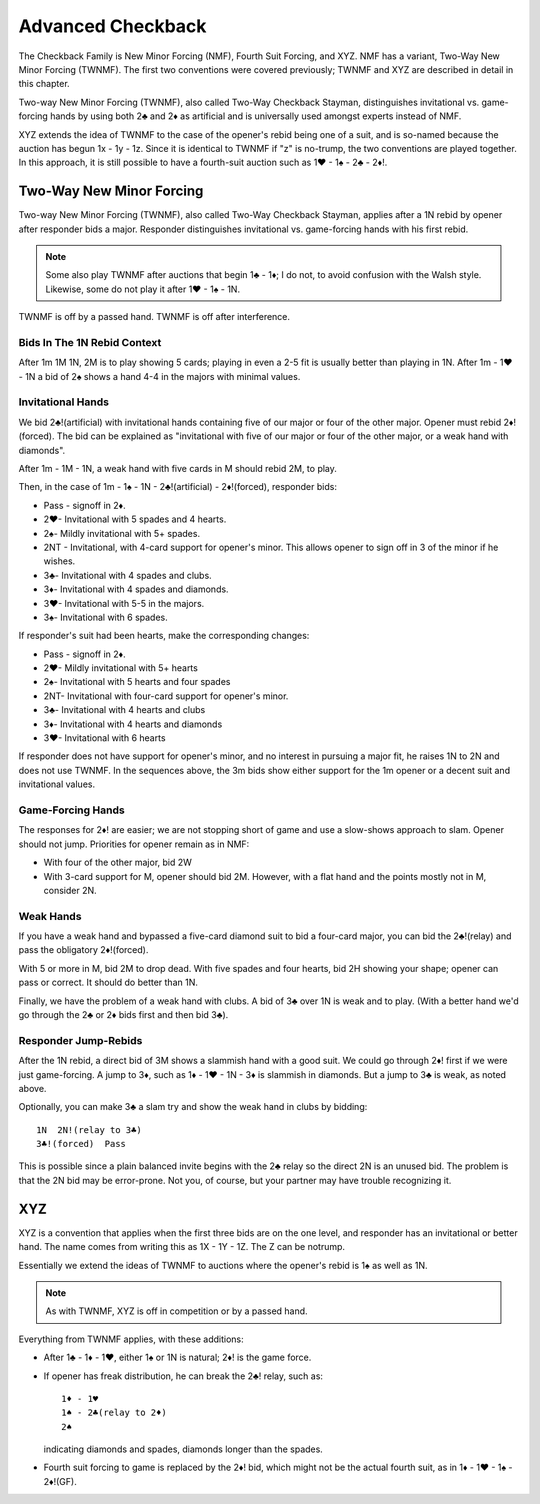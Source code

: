 
.. _Checkback:
   
Advanced Checkback
==================

.. index::
   pair:convention;XYZ
   pair:convention;checkback conventions
   pair:convention;Two-Way New Minor Forcing
   pair:convention;Two-Way Checkback Stayman
   pair:convention;Fourth Suit Forcing
   pair:convention;New Minor Forcing
   
The Checkback Family is New Minor Forcing (NMF), Fourth Suit Forcing, and XYZ. 
NMF has a variant, Two-Way New Minor Forcing (TWNMF). The first two conventions were 
covered previously; TWNMF and XYZ are described in detail in this chapter.

Two-way New Minor Forcing (TWNMF), also called Two-Way Checkback Stayman, distinguishes 
invitational vs. game-forcing hands by using both 2♣ and 2♦ as artificial and is 
universally used amongst experts instead of NMF.

XYZ extends the idea of TWNMF to the case of the opener's rebid being one of a suit, and
is so-named because the auction has begun 1x - 1y - 1z. Since it is identical to 
TWNMF if "z" is no-trump, the two conventions are played together. In this approach, it is 
still possible to have a fourth-suit auction such as 1♥ - 1♠ - 2♣ - 2♦!. 

.. index::
   pair:convention;Two-Way New Minor Forcing (TWNMF)
   pair:convention;Two-Way Checkback Stayman
     
.. _TWNMF:

Two-Way New Minor Forcing
-------------------------

Two-way New Minor Forcing (TWNMF), also called Two-Way Checkback Stayman, applies after 
a 1N rebid by opener after responder bids a major. Responder distinguishes invitational 
vs. game-forcing hands with his first rebid.

.. note::

   Some also play TWNMF after auctions that begin 1♣ - 1♦; I do not, to avoid
   confusion with the Walsh style. Likewise, some do not play it after 1♥ - 1♠ - 1N.

TWNMF is off by a passed hand. TWNMF is off after interference.

Bids In The 1N Rebid Context
~~~~~~~~~~~~~~~~~~~~~~~~~~~~

After 1m 1M 1N, 2M is to play showing 5 cards; playing in even a 2-5 fit is usually better
than playing in 1N.  After 1m - 1♥ - 1N a bid of 2♠ shows a hand 4-4 in the majors with
minimal values.  

Invitational Hands
~~~~~~~~~~~~~~~~~~

We bid 2♣!(artificial) with invitational hands containing five of our 
major or four of the other major. Opener must rebid 2♦!(forced). 
The bid can be explained as "invitational with five of our major or four of the
other major, or a weak hand with diamonds".  

After 1m - 1M - 1N, a weak hand with five cards in M should rebid 2M, to play.

Then, in the case of 1m - 1♠ - 1N - 2♣!(artificial) - 2♦!(forced), responder bids:

* Pass - signoff in 2♦.
* 2♥- Invitational with 5 spades and 4 hearts.
* 2♠- Mildly invitational with 5+ spades.
* 2NT - Invitational, with 4-card support for opener's minor. This allows
  opener to sign off in 3 of the minor if he wishes.
* 3♣- Invitational with 4 spades and clubs.
* 3♦- Invitational with 4 spades and diamonds.
* 3♥- Invitational with 5-5 in the majors.
* 3♠- Invitational with 6 spades.

If responder's suit had been hearts, make the corresponding changes:

* Pass - signoff in 2♦.
* 2♥- Mildly invitational with 5+ hearts
* 2♠- Invitational with 5 hearts and four spades
* 2NT- Invitational with four-card support for opener's minor.
* 3♣- Invitational with 4 hearts and clubs
* 3♦- Invitational with 4 hearts and diamonds
* 3♥- Invitational with 6 hearts

If responder does not have support for opener's minor, and no interest in pursuing 
a major fit, he raises 1N to 2N and does not use TWNMF. In the sequences above, 
the 3m bids show either support for the 1m opener or a decent suit and invitational 
values.

Game-Forcing Hands
~~~~~~~~~~~~~~~~~~

The responses for 2♦! are easier; we are not
stopping short of game and use a slow-shows approach to slam. Opener should not
jump. Priorities for opener remain as in NMF:

* With four of the other major, bid 2W
* With 3-card support for M, opener should bid 2M. However, with a flat hand and
  the points mostly not in M, consider 2N.
  
Weak Hands
~~~~~~~~~~

If you have a weak hand and bypassed a five-card diamond suit to bid a four-card
major, you can bid the 2♣!(relay) and pass the obligatory 2♦!(forced).

With 5 or more in M, bid 2M to drop dead.  With five spades and four hearts,
bid 2H showing your shape; opener can pass or correct.  It should do better than 1N.

Finally, we have the problem of a weak hand with clubs.  A bid of 3♣ over 1N is weak
and to play.  (With a better hand we'd go through the 2♣ or 2♦ bids first and then
bid 3♣).

Responder Jump-Rebids
~~~~~~~~~~~~~~~~~~~~~

After the 1N rebid, a direct bid of 3M shows a slammish hand with a good suit.  We could 
go through 2♦! first if we were just game-forcing. A jump to 3♦, such as 
1♦ - 1♥ - 1N - 3♦ is slammish in diamonds. But a jump to 3♣ is weak, as noted above.

Optionally, you can make 3♣ a slam try and show the weak hand in clubs by bidding::
    
    1N  2N!(relay to 3♣)
    3♣!(forced)  Pass
    
This is possible since a plain balanced invite begins with the 2♣ relay so the direct
2N is an unused bid. The problem is that the 2N bid may be error-prone. Not you, of 
course, but your partner may have trouble recognizing it.

.. _XYZ:

XYZ
---

.. index::
   pair:convention;XYZ
   
.. index::
   pair:Checkback;Fourth Suit Forcing
     
XYZ is a convention that applies when the first three bids are on the one level, 
and responder has an invitational or better hand. The name comes from writing this as
1X - 1Y - 1Z. The Z can be notrump. 

Essentially we extend the ideas of TWNMF to auctions where the opener's 
rebid is 1♠ as well as 1N. 

.. note::
   As with TWNMF, XYZ is off in competition or by a passed hand.
 
Everything from TWNMF applies, with these additions:  

* After 1♣ - 1♦ - 1♥, either 1♠ or 1N is natural; 2♦! is the game force. 

* If opener has freak distribution, he can break the 2♣! relay, such as::
 
   1♦ - 1♥
   1♠ - 2♣(relay to 2♦)
   2♠
   
  indicating diamonds and spades, diamonds longer than the spades.
  
* Fourth suit forcing to game is replaced by the 2♦! bid, which 
  might not be the actual fourth suit, as in 1♦ - 1♥ - 1♠ - 2♦!(GF).
  
